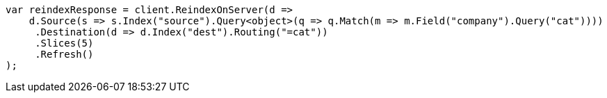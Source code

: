 // docs/reindex.asciidoc:359

////
IMPORTANT NOTE
==============
This file is generated from method Line359 in https://github.com/elastic/elasticsearch-net/tree/master/src/Examples/Examples/Docs/ReindexPage.cs#L155-L186.
If you wish to submit a PR to change this example, please change the source method above
and run dotnet run -- asciidoc in the ExamplesGenerator project directory.
////

[source, csharp]
----
var reindexResponse = client.ReindexOnServer(d =>
    d.Source(s => s.Index("source").Query<object>(q => q.Match(m => m.Field("company").Query("cat"))))
     .Destination(d => d.Index("dest").Routing("=cat"))
     .Slices(5)
     .Refresh()
);
----

